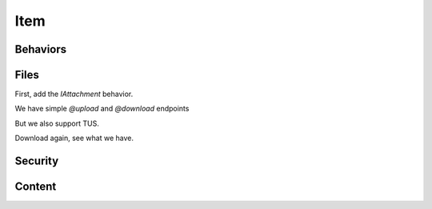 Item
====

.. make sure we have a container
.. http:gapi::
   :hidden: yes
   :method: POST
   :path: /db
   :basic_auth: root:root
   :headers: Content-Type:application/json
   :body: {"@type": "Container", "id": "container"}

.. http:gapi::
   :path_spec: /(db)/(container)
   :method: POST
   :path: /db/container
   :basic_auth: root:root
   :headers: Content-Type:application/json
   :body: {"@type": "Item", "id": "foobar"}

.. http:gapi::
   :path_spec: /(db)/(container)/(id)
   :path: /db/container/foobar
   :method: PATCH
   :basic_auth: root:root
   :headers: Content-Type:application/json
   :body: {"title": "foobar"}


.. http:gapi::
   :path_spec: /(db)/(container)/(id)
   :path: /db/container/foobar
   :basic_auth: root:root


.. http:gapi::
   :path_spec: /(db)/(container)/(id)
   :path: /db/container/foobar
   :method: DELETE
   :basic_auth: root:root


Behaviors
---------

.. http:gapi::
   :path_spec: /(db)/(container)
   :method: POST
   :path: /db/container
   :basic_auth: root:root
   :headers: Content-Type:application/json
   :body: {"@type": "Item", "id": "foobar"}
   :hidden: yes

.. http:gapi::
   :path_spec: /(db)/(container)/(id)/@behaviors
   :path: /db/container/foobar/@behaviors
   :basic_auth: root:root

.. http:gapi::
   :path_spec: /(db)/(container)/(id)/@behaviors
   :path: /db/container/foobar/@behaviors
   :method: PATCH
   :basic_auth: root:root
   :headers: Content-Type:application/json
   :body: {"behavior": "guillotina.behaviors.attachment.IAttachment"}

.. http:gapi::
   :path_spec: /(db)/(container)/(id)/@behaviors
   :path: /db/container/foobar/@behaviors
   :method: DELETE
   :basic_auth: root:root
   :headers: Content-Type:application/json
   :body: {"behavior": "guillotina.behaviors.attachment.IAttachment"}


Files
-----

First, add the `IAttachment` behavior.

.. http:gapi::
   :path_spec: /(db)/(container)/(id)/@behaviors
   :path: /db/container/foobar/@behaviors
   :method: PATCH
   :basic_auth: root:root
   :headers: Content-Type:application/json
   :body: {"behavior": "guillotina.behaviors.attachment.IAttachment"}
   :hidden: yes

We have simple `@upload` and `@download` endpoints

.. http:gapi::
   :path_spec: /(db)/(container)/(id)/@upload/(field_name)
   :path: /db/container/foobar/@upload/file
   :method: PATCH
   :basic_auth: root:root
   :body: foobar data

.. http:gapi::
   :path_spec: /(db)/(container)/(id)/@download/(field_name)
   :path: /db/container/foobar/@download/file
   :basic_auth: root:root

But we also support TUS.

.. http:gapi::
   :path: /db/container/foobar/@tusupload/file
   :path_spec: /(db)/(container)/(content)/@tusupload/file
   :method: POST
   :headers: TUS-RESUMABLE:1,UPLOAD-LENGTH:22
   :basic_auth: root:root


.. http:gapi::
   :path: /db/container/foobar/@tusupload/file
   :path_spec: /(db)/(container)/(content)/@tusupload/file
   :method: PATCH
   :headers: TUS-RESUMABLE:1,Upload-Offset:0
   :basic_auth: root:root
   :body: <text data>

.. http:gapi::
   :path: /db/container/foobar/@tusupload/file
   :path_spec: /(db)/(container)/(content)/@tusupload/file
   :method: PATCH
   :headers: TUS-RESUMABLE:1,Upload-Offset:11
   :basic_auth: root:root
   :body: <text data>


Download again, see what we have.

.. http:gapi::
   :path_spec: /(db)/(container)/(id)/@download/(field_name)
   :path: /db/container/foobar/@download/file
   :basic_auth: root:root

Security
--------

.. http:gapi::
   :path_spec: /(db)/(container)/(id)/@all_permissions
   :path: /db/container/foobar/@all_permissions
   :basic_auth: root:root


.. http:gapi::
   :path_spec: /(db)/(container)/(id)/@canido
   :path: /db/container/foobar/@canido?permissions=guillotina.ModifyContent,guillotina.AccessContent
   :basic_auth: root:root


.. http:gapi::
   :path_spec: /(db)/(container)/(id)/@sharing
   :path: /db/container/foobar/@sharing
   :basic_auth: root:root


.. http:gapi::
   :path_spec: /(db)/(container)/(id)/@sharing
   :path: /db/container/foobar/@sharing
   :method: POST
   :basic_auth: root:root
   :headers: Content-Type:application/json
   :body: {
        "prinrole": [{
            "principal": "foobar",
            "role": "guillotina.Owner",
            "setting": "Allow"
        }]}

.. http:gapi::
   :path_spec: /(db)/(container)/(id)/@sharing
   :path: /db/container/foobar/@sharing
   :method: PUT
   :basic_auth: root:root
   :headers: Content-Type:application/json
   :body: {
        "prinrole": [{
            "principal": "foobar",
            "role": "guillotina.Owner",
            "setting": "Allow"
        }]}


Content
-------

.. http:gapi::
   :path_spec: /(db)/(container)/(id)/@move
   :path: /db/container/foobar/@move
   :method: POST
   :basic_auth: root:root
   :headers: Content-Type:application/json
   :body: {
        "destination": "",
        "new_id": "foobar2"
        }


.. http:gapi::
   :path_spec: /(db)/(container)/(id)/@duplicate
   :path: /db/container/foobar2/@duplicate
   :method: POST
   :basic_auth: root:root
   :headers: Content-Type:application/json
   :body: {
        "destination": "",
        "new_id": "foobar3"
        }


.. http:gapi::
   :path_spec: /(db)/(container)/(id)/@invalidate-cache
   :path: /db/container/foobar2/@invalidate-cache
   :basic_auth: root:root
